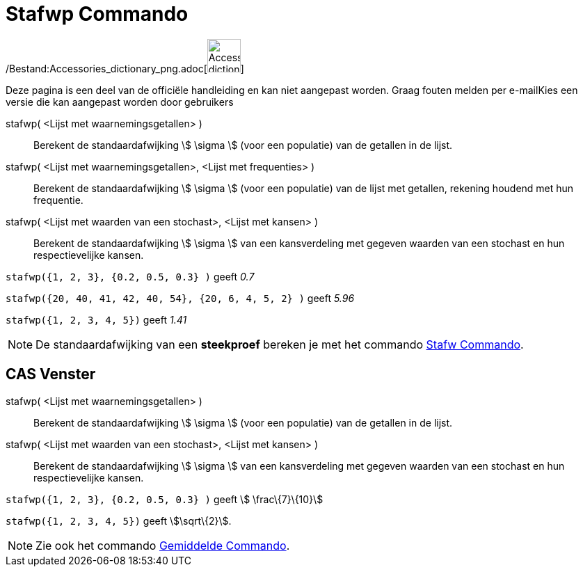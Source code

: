 = Stafwp Commando
ifdef::env-github[:imagesdir: /nl/modules/ROOT/assets/images]

/Bestand:Accessories_dictionary_png.adoc[image:48px-Accessories_dictionary.png[Accessories
dictionary.png,width=48,height=48]]

Deze pagina is een deel van de officiële handleiding en kan niet aangepast worden. Graag fouten melden per
e-mail[.mw-selflink .selflink]##Kies een versie die kan aangepast worden door gebruikers##

stafwp( <Lijst met waarnemingsgetallen> )::
  Berekent de standaardafwijking stem:[ \sigma ] (voor een populatie) van de getallen in de lijst.
stafwp( <Lijst met waarnemingsgetallen>, <Lijst met frequenties> )::
  Berekent de standaardafwijking stem:[ \sigma ] (voor een populatie) van de lijst met getallen, rekening houdend met
  hun frequentie.
stafwp( <Lijst met waarden van een stochast>, <Lijst met kansen> )::
  Berekent de standaardafwijking stem:[ \sigma ] van een kansverdeling met gegeven waarden van een stochast en hun
  respectievelijke kansen.

[EXAMPLE]
====

`++stafwp({1, 2, 3}, {0.2, 0.5, 0.3} )++` geeft _0.7_

====

[EXAMPLE]
====

`++stafwp({20, 40, 41, 42, 40, 54}, {20, 6, 4, 5, 2} )++` geeft _5.96_

====

[EXAMPLE]
====

`++stafwp({1, 2, 3, 4, 5})++` geeft _1.41_

====

[NOTE]
====

De standaardafwijking van een *steekproef* bereken je met het commando xref:/commands/Stafw.adoc[Stafw Commando].

====

== CAS Venster

stafwp( <Lijst met waarnemingsgetallen> )::
  Berekent de standaardafwijking stem:[ \sigma ] (voor een populatie) van de getallen in de lijst.
stafwp( <Lijst met waarden van een stochast>, <Lijst met kansen> )::
  Berekent de standaardafwijking stem:[ \sigma ] van een kansverdeling met gegeven waarden van een stochast en hun
  respectievelijke kansen.

[EXAMPLE]
====

`++stafwp({1, 2, 3}, {0.2, 0.5, 0.3} )++` geeft stem:[ \frac\{7}\{10}]

====

[EXAMPLE]
====

`++stafwp({1, 2, 3, 4, 5})++` geeft stem:[\sqrt\{2}].

====

[NOTE]
====

Zie ook het commando xref:/commands/Gemiddelde.adoc[Gemiddelde Commando].

====
